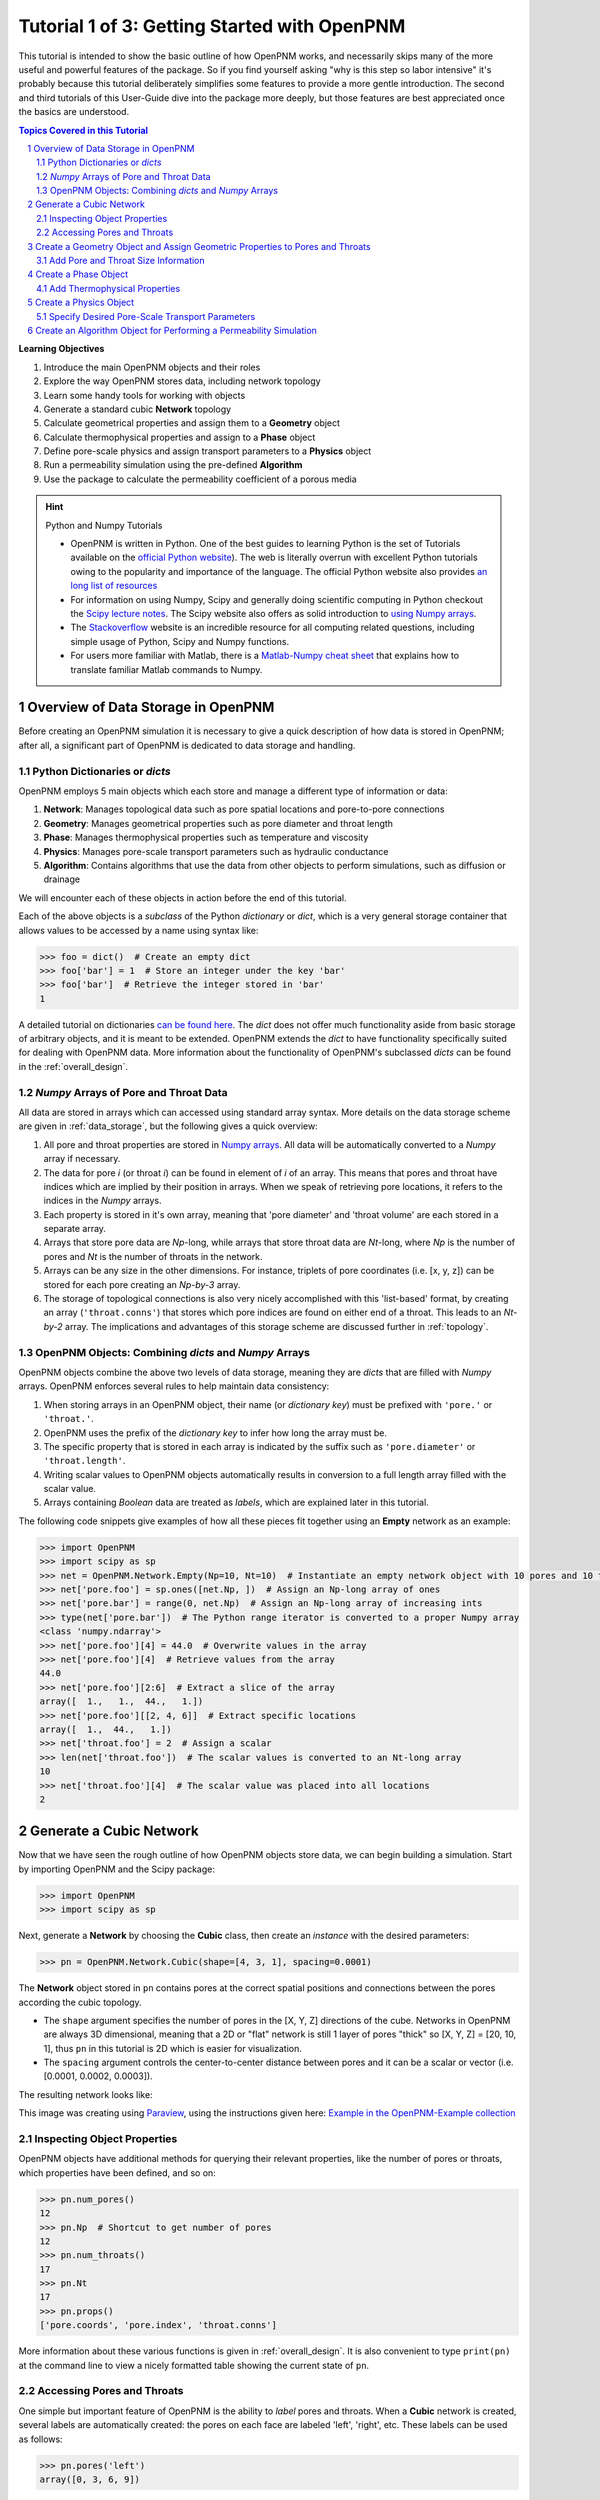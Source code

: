 .. _getting_started:

.. sectnum::
   :start: 1

###############################################################################
 Tutorial 1 of 3: Getting Started with OpenPNM
###############################################################################

This tutorial is intended to show the basic outline of how OpenPNM works, and necessarily skips many of the more useful and powerful features of the package.  So if you find yourself asking "why is this step so labor intensive" it's probably because this tutorial deliberately simplifies some features to provide a more gentle introduction.  The second and third tutorials of this User-Guide dive into the package more deeply, but those features are best appreciated once the basics are understood.

.. contents:: Topics Covered in this Tutorial

**Learning Objectives**

#. Introduce the main OpenPNM objects and their roles
#. Explore the way OpenPNM stores data, including network topology
#. Learn some handy tools for working with objects
#. Generate a standard cubic **Network** topology
#. Calculate geometrical properties and assign them to a **Geometry** object
#. Calculate thermophysical properties and assign to a **Phase** object
#. Define pore-scale physics and assign transport parameters to a **Physics** object
#. Run a permeability simulation using the pre-defined **Algorithm**
#. Use the package to calculate the permeability coefficient of a porous media

.. hint:: Python and Numpy Tutorials

	* OpenPNM is written in Python.  One of the best guides to learning Python is the set of Tutorials available on the `official Python website <https://docs.python.org/3.5/tutorial>`_). The web is literally overrun with excellent Python tutorials owing to the popularity and importance of the language.  The official Python website also provides `an long list of resources <https://www.python.org/about/gettingstarted/>`_

	* For information on using Numpy, Scipy and generally doing scientific computing in Python checkout the `Scipy lecture notes <http://www.scipy-lectures.org/>`_.  The Scipy website also offers as solid introduction to `using Numpy arrays <https://docs.scipy.org/doc/numpy-dev/user/quickstart.html>`_.

	* The `Stackoverflow <http://www.stackoverflow.com>`_ website is an incredible resource for all computing related questions, including simple usage of Python, Scipy and Numpy functions.

	* For users more familiar with Matlab, there is a `Matlab-Numpy cheat sheet <http://mathesaurus.sourceforge.net/matlab-numpy.html>`_ that explains how to translate familiar Matlab commands to Numpy.

===============================================================================
Overview of Data Storage in OpenPNM
===============================================================================

Before creating an OpenPNM simulation it is necessary to give a quick description of how data is stored in OpenPNM; after all, a significant part of OpenPNM is dedicated to data storage and handling.

-------------------------------------------------------------------------------
Python Dictionaries or *dicts*
-------------------------------------------------------------------------------

OpenPNM employs 5 main objects which each store and manage a different type of information or data:

#. **Network**: Manages topological data such as pore spatial locations and pore-to-pore connections
#. **Geometry**: Manages geometrical properties such as pore diameter and throat length
#. **Phase**: Manages thermophysical properties such as temperature and viscosity
#. **Physics**: Manages pore-scale transport parameters such as hydraulic conductance
#. **Algorithm**: Contains algorithms that use the data from other objects to perform simulations, such as diffusion or drainage

We will encounter each of these objects in action before the end of this tutorial.

Each of the above objects is a *subclass* of the Python *dictionary* or *dict*, which is a very general storage container that allows values to be accessed by a name using syntax like:

.. code-block:: python

  	>>> foo = dict()  # Create an empty dict
	>>> foo['bar'] = 1  # Store an integer under the key 'bar'
	>>> foo['bar']  # Retrieve the integer stored in 'bar'
	1

A detailed tutorial on dictionaries `can be found here <http://learnpythonthehardway.org/book/ex39.html>`_.  The *dict* does not offer much functionality aside from basic storage of arbitrary objects, and it is meant to be extended.  OpenPNM extends the *dict* to have functionality specifically suited for dealing with OpenPNM data.  More information about the functionality of OpenPNM's subclassed *dicts* can be found in the :ref:`overall_design`.

-------------------------------------------------------------------------------
*Numpy* Arrays of Pore and Throat Data
-------------------------------------------------------------------------------

All data are stored in arrays which can accessed using standard array syntax.  More details on the data storage scheme are given in :ref:`data_storage`, but the following gives a quick overview:

#. All pore and throat properties are stored in `Numpy arrays <https://docs.scipy.org/doc/numpy-dev/user/quickstart.html>`_.  All data will be automatically converted to a *Numpy* array if necessary.

#. The data for pore *i* (or throat *i*) can be found in element of *i* of an array.  This means that pores and throat have indices which are implied by their position in arrays.  When we speak of retrieving pore locations, it refers to the indices in the *Numpy* arrays.

#. Each property is stored in it's own array, meaning that 'pore diameter' and 'throat volume' are each stored in a separate array.

#. Arrays that store pore data are *Np*-long, while arrays that store throat data are *Nt*-long, where *Np* is the number of pores and *Nt* is the number of throats in the network.

#.  Arrays can be any size in the other dimensions.  For instance, triplets of pore coordinates (i.e. [x, y, z]) can be stored for each pore creating an *Np-by-3* array.

#.  The storage of topological connections is also very nicely accomplished with this 'list-based' format, by creating an array (``'throat.conns'``) that stores which pore indices are found on either end of a throat.  This leads to an *Nt-by-2* array.  The implications and advantages of this storage scheme are discussed further in :ref:`topology`.

-------------------------------------------------------------------------------
OpenPNM Objects: Combining *dicts* and *Numpy* Arrays
-------------------------------------------------------------------------------

OpenPNM objects combine the above two levels of data storage, meaning they are *dicts* that are filled with *Numpy* arrays.  OpenPNM enforces several rules to help maintain data consistency:

#.  When storing arrays in an OpenPNM object, their name (or *dictionary key*) must be prefixed with ``'pore.'`` or ``'throat.'``.

#.  OpenPNM uses the prefix of the *dictionary key* to infer how long the array must be.

#.  The specific property that is stored in each array is indicated by the suffix such as ``'pore.diameter'`` or ``'throat.length'``.

#.  Writing scalar values to OpenPNM objects automatically results in conversion to a full length array filled with the scalar value.

#.  Arrays containing *Boolean* data are treated as *labels*, which are explained later in this tutorial.

The following code snippets give examples of how all these pieces fit together using an **Empty** network as an example:

.. code-block:: python

	>>> import OpenPNM
	>>> import scipy as sp
	>>> net = OpenPNM.Network.Empty(Np=10, Nt=10)  # Instantiate an empty network object with 10 pores and 10 throats
	>>> net['pore.foo'] = sp.ones([net.Np, ])  # Assign an Np-long array of ones
	>>> net['pore.bar'] = range(0, net.Np)  # Assign an Np-long array of increasing ints
	>>> type(net['pore.bar'])  # The Python range iterator is converted to a proper Numpy array
	<class 'numpy.ndarray'>
	>>> net['pore.foo'][4] = 44.0  # Overwrite values in the array
	>>> net['pore.foo'][4]  # Retrieve values from the array
	44.0
	>>> net['pore.foo'][2:6]  # Extract a slice of the array
	array([  1.,   1.,  44.,   1.])
	>>> net['pore.foo'][[2, 4, 6]]  # Extract specific locations
	array([  1.,  44.,   1.])
	>>> net['throat.foo'] = 2  # Assign a scalar
	>>> len(net['throat.foo'])  # The scalar values is converted to an Nt-long array
	10
	>>> net['throat.foo'][4]  # The scalar value was placed into all locations
	2

===============================================================================
Generate a Cubic Network
===============================================================================

Now that we have seen the rough outline of how OpenPNM objects store data, we can begin building a simulation.  Start by importing OpenPNM and the Scipy package:

.. code-block:: python

	>>> import OpenPNM
	>>> import scipy as sp

Next, generate a **Network** by choosing the **Cubic** class, then create an *instance* with the desired parameters:

.. code-block:: python

	>>> pn = OpenPNM.Network.Cubic(shape=[4, 3, 1], spacing=0.0001)

The **Network** object stored in ``pn`` contains pores at the correct spatial positions and connections between the pores according the cubic topology.

* The ``shape`` argument specifies the number of pores in the [X, Y, Z] directions of the cube.  Networks in OpenPNM are always 3D dimensional, meaning that a 2D or "flat" network is still 1 layer of pores "thick" so [X, Y, Z] = [20, 10, 1], thus ``pn`` in this tutorial is 2D which is easier for visualization.

* The ``spacing`` argument controls the center-to-center distance between pores and it can be a scalar or vector (i.e. [0.0001, 0.0002, 0.0003]).

The resulting network looks like:

.. image:: http://i.imgur.com/ScdydO9l.png
   :align: center

This image was creating using `Paraview <http://www.paraview.org>`_, using the instructions given here: `Example in the OpenPNM-Example collection <https://github.com/PMEAL/OpenPNM-Examples/blob/master/IO_and_Visualization/view_vtp_in_paraview.md>`_

-------------------------------------------------------------------------------
Inspecting Object Properties
-------------------------------------------------------------------------------

OpenPNM objects have additional methods for querying their relevant properties, like the number of pores or throats, which properties have been defined, and so on:

.. code-block:: python

	>>> pn.num_pores()
	12
	>>> pn.Np  # Shortcut to get number of pores
	12
	>>> pn.num_throats()
	17
	>>> pn.Nt
	17
	>>> pn.props()
	['pore.coords', 'pore.index', 'throat.conns']

More information about these various functions is given in :ref:`overall_design`.  It is also convenient to type ``print(pn)`` at the command line to view a nicely formatted table showing the current state of ``pn``.

-------------------------------------------------------------------------------
Accessing Pores and Throats
-------------------------------------------------------------------------------

One simple but important feature of OpenPNM is the ability to *label* pores and throats.  When a **Cubic** network is created, several labels are automatically created: the pores on each face are labeled 'left', 'right', etc.  These labels can be used as follows:

.. code-block:: python

	>>> pn.pores('left')
	array([0, 3, 6, 9])

The ability to retrieve pore indices is handy for querying pore properties, such as retrieving the pore coordinates of all pores on the 'left' face:

.. code-block:: python

	>>> pn['pore.coords'][pn.pores('left')]
	array([[  5.00000000e-05,   5.00000000e-05,   5.00000000e-05],
	       [  1.50000000e-04,   5.00000000e-05,   5.00000000e-05],
	       [  2.50000000e-04,   5.00000000e-05,   5.00000000e-05],
	       [  3.50000000e-04,   5.00000000e-05,   5.00000000e-05]])

A list of all labels currently assigned to the network can be obtained with:

.. code-block:: python

	>>> pn.labels()
	['pore.all', 'pore.back', 'pore.bottom', 'pore.front', 'pore.internal', 'pore.left', 'pore.right', 'pore.top', 'throat.all']

The existing labels are also listed when an object is printed using ``print(pn)``.  Detailed use of labels is given in :ref:`data_storage`.

===============================================================================
Create a Geometry Object and Assign Geometric Properties to Pores and Throats
===============================================================================

The **Network** ``pn`` does not contain any information about pore and throat sizes at this point.  The next step is to create a **Geometry** object to manage the geometrical properties.

.. code-block:: python

	>>> geom = OpenPNM.Geometry.GenericGeometry(network=pn, pores=pn.Ps, throats=pn.Ts)

This statement contains three arguments:

* ``network`` tells the **Geometry** object which **Network** it is associated with.  There can be multiple networks defined in a given session, so all objects must be associated with a single network.

* ``pores`` and ``throats`` indicate the locations in the **Network** where this **Geometry** object will apply.  In this  tutorial ``geom`` applies to *all* pores and throats, but there are many cases where different regions of the network have different geometrical properties, so OpenPNM allows multiple **Geometry** objects to be created for managing the data in each region, but this is a subject for :ref:`intermediate_usage`.

-------------------------------------------------------------------------------
Add Pore and Throat Size Information
-------------------------------------------------------------------------------

This freshly instantiated **Geometry** object (``geom``) contains no geometric properties as yet.  For this tutorial we'll use the direct assignment of manually calculated values.

We'll start by assigning diameters to each pore from a random distribution, spanning 0 um to 100 um.  The upper limit matches the ``spacing`` of the **Network** which was set to 0.0001 m (i.e. 100 um), so pore diameters exceeding 100 um might overlap with their neighbors.  Using the Scipy ``rand`` function creates an array of random numbers between 0 and 0.0001 that is *Np*-long, meaning each pore is assigned a unique random number

.. code-block:: python

	>>> geom['pore.diameter'] = sp.rand(pn.Np)*0.0001  # Units of meters

We usually want the throat diameters to always be smaller than the two pores which it connects to maintain physical consistency. This requires understanding a little bit about how OpenPNM stores network topology.  Consider the following:

.. code-block:: python

	>>> P12 = pn['throat.conns']  # An Nt x 2 list of pores on the end of each throat
	>>> D12 = geom['pore.diameter'][P12]  # An Nt x 2 list of pore diameters
	>>> Dt = sp.amin(D12, axis=1)  # An Nt x 1 list of the smaller pore from each pair
	>>> geom['throat.diameter'] = Dt

Let's dissect the above lines.

* Firstly, ``P12`` is a direct copy of the **Network's** ``'throat.conns'`` array, which contains the indices of the pore-pair connected by each throat.

* Next, this *Nt-by-2* array is used to index into the ``'pore.diameter'`` array, resulting in another *Nt-by-2* array containing the diameters of the pores on each end of a throat.

* Finally, the Scipy function ``amin`` is used to find the minimum diameter of each pore-pair by specifying the ``axis`` argument as 1, and the resulting *Nt-by-1* array is assigned to ``geom['throat.diameter']``.

* This trick of using ``'throat.conns'`` to index into a pore property array is commonly used in OpenPNM and you should have a second look at the above code to understand it fully.  Refer to :ref:`topology` for a full discussion.

We must still specify the remaining geometrical properties of the pores and throats. Since we're creating a "Stick-and-Ball" geometry, the sizes are calculated from the geometrical equations for spheres and cylinders.
For pore volumes, assume a sphere:

.. code-block:: python

	>>> Rp = geom['pore.diameter']/2
	>>> geom['pore.volume'] = (4/3)*3.14159*(Rp)**3

The length of each throat is the center-to-center distance between pores, minus the radius of each of two neighboring pores.

.. code-block:: python

	>>> C2C = 0.0001  # The center-to-center distance between pores
	>>> Rp12 = Rp[pn['throat.conns']]
	>>> geom['throat.length'] = C2C - sp.sum(Rp12, axis=1)

The volume of each throat is found assuming a cylinder:

.. code-block:: python

    >>> Rt = geom['throat.diameter']/2
    >>> Lt = geom['throat.length']
    >>> geom['throat.volume'] = 3.14159*(Rt)**2*Lt

The basic geometrical properties of the network are now defined.  The **Geometry** class possesses a method called ``plot_histograms`` that produces a plot of the most pertinent geometrical properties.  The following figure doesn't look very good since the network in this example has only 12 pores, but the utility of the plot for quick inspection is apparent.

.. image:: http://i.imgur.com/xkK1TYfl.png
   :align: center

===============================================================================
Create a Phase Object
===============================================================================

The simulation is now topologically and geometrically defined.  It has pore coordinates, pore and throat sizes and so on.  In order to perform any simulations it is necessary to define a **Phase** object to manage all the thermophysical properties of the fluids in the simulation:

.. code-block:: python

	>>> water = OpenPNM.Phases.GenericPhase(network=pn)

* ``pn`` is passed as an argument because **Phases** must know to which **Network** they belong.

* Note that ``pores`` and ``throats`` are *NOT* specified; this is because **Phases** are mobile and can exist anywhere or everywhere in the domain, so providing specific locations does not make sense.  Algorithms for dynamically determining actual phase distributions are discussed later.

-------------------------------------------------------------------------------
Add Thermophysical Properties
-------------------------------------------------------------------------------

Now it is necessary to fill this **Phase** object with the desired thermophysical properties.  OpenPNM includes a framework for calculating thermophysical properties from models and correlations, but this is covered in :ref:`intermediate_usage`.  For this tutorial, we'll use the basic approach of simply assigning static values as follows:

.. code-block:: python

		>>> water['pore.temperature'] = 298.0
		>>> water['pore.viscosity'] = 0.001

* The above lines utilize the fact that OpenPNM converts scalars to full length arrays, essentially setting the temperature in each pore to 298.0 K.

===============================================================================
Create a Physics Object
===============================================================================

We are still not ready to perform any simulations.  The last step is to define the desired pore-scale physics models, which dictate how the phase and geometrical properties interact to give the *transport parameters*.  A classic example of this is the Hagen-Poiseuille equation for fluid flow through a throat to predict the flow rate as a function of the pressure drop.  The flow rate is proportional to the geometrical size of the throat (radius and length) as well as properties of the fluid (viscosity) and thus combines geometrical and thermophysical properties:

.. code-block:: python

	>>> phys_water = OpenPNM.Physics.GenericPhysics(network=pn, phase=water, geometry=geom)

* As with all objects, the ``Network`` must be specified

* **Physics** objects combine information from a **Phase** (i.e. viscosity) and a **Geometry** (i.e. throat diameter), so each of these must be specified.

* **Physics** objects do not require the specification of which ``pores`` and ``throats`` where they apply, since this information is implied by the ``geometry`` argument which was already assigned to specific locations.

-------------------------------------------------------------------------------
Specify Desired Pore-Scale Transport Parameters
-------------------------------------------------------------------------------

We need to calculate the numerical values representing our chosen pore-scale physics.  To continue with the Hagen-Poiseuille example lets calculate the hydraulic conductance of each throat in the network.  The throat radius and length are easily accessed as:

.. code-block:: python

	>>> R = geom['throat.diameter']/2
	>>> L = geom['throat.length']

The viscosity of the **Phases** was only defined in the pores; however, the hydraulic conductance must be calculated for each throat.  There are several options, but to keep this tutorial simple we'll create a scalar value:

.. code-block:: python

	>>> mu_w = 0.001
	>>> phys_water['throat.hydraulic_conductance'] = 3.14159*R**4/(8*mu_w*L)

Numpy arrays support *vectorization*, so since both ``L`` and ``R`` are arrays of *Nt*-length, their multiplication in this way results in another array that is also *Nt*-long.

===============================================================================
Create an Algorithm Object for Performing a Permeability Simulation
===============================================================================

Finally, it is now possible to run some useful simulations.  The code below estimates the permeability through the network by applying a pressure gradient across and calculating the flux.  This starts by creating a **StokesFlow** algorithm, which is pre-defined in OpenPNM:

.. code-block:: python

	>>> alg = OpenPNM.Algorithms.StokesFlow(network=pn, phase=water)

* Like all the above objects, **Algorithms** must be assigned to a **Network** via the ``network`` argument.

* This algorithm is also associated with a **Phase** object, in this case ``water``, which dictates which pore-scale **Physics** properties to use (recall that ``phys_water`` was associated with ``water``).

Next the boundary conditions are applied using the ``set_boundary_conditions`` method on the **Algorithm** object.  Let's apply a 1 atm pressure gradient between the left and right sides of the domain:

.. code-block:: python

	>>> BC1_pores = pn.pores('front')
	>>> alg.set_boundary_conditions(bctype='Dirichlet', bcvalue=202650,
	...                             pores=BC1_pores)
	>>> BC2_pores = pn.pores('back')
	>>> alg.set_boundary_conditions(bctype='Dirichlet', bcvalue=101325,
	...                             pores=BC2_pores)

To actually run the algorithm use the ``run`` method:

.. code-block:: python

	>>> alg.run()

This builds the coefficient matrix from the existing values of hydraulic conductance, and inverts the matrix to solve for pressure in each pore, and stores the results within the **Algorithm's** dictionary under ``'pore.pressure'``.

To determine the permeability coefficient, we must invoke Darcy's law: Q = KA/uL(Pin - Pout).  Everything in this equation is known except for the volumetric flow rate Q.  The **StokesFlow** algorithm possesses a ``rate`` method that calculates the rate of a quantity leaving a specified set of pores:

.. code-block:: python

	>>> Q = alg.rate(pores=pn.pores('top'))
	>>> A = 0.0001*3*1  # Cross-sectional area for flow
	>>> L = 0.0001*4  # Length of flow path
	>>> del_P = 101325  # Specified pressure gradient
	>>> K = Q*mu_w*L/(A*del_P)

The **StokesFlow** class was developed with permeability simulations in mind, so a specific method is available for determining the permeability coefficient that essentially applies the recipe from above.  This method could struggle with non-uniform geometries though, so use with caution:

.. code-block:: python

	>>> K = alg.calc_eff_permeability()

The results (``'pore.pressure'``) are held within the ``alg`` object and must be explicitly returned to the ``air`` object by the user if they wish to use these values in a subsequent calculation.  The point of this data containment is to prevent unintentional overwriting of data.  Each algorithm has a method called ``return_results`` which places the pertinent values back onto the appropriate **Phase** object.

.. code-block:: python

	>>> alg.return_results()

Using Paraview for Visualization, the resulting pressure gradient across the network can be seen:

.. image:: http://i.imgur.com/8aVaH1Sl.png
   :align: center
